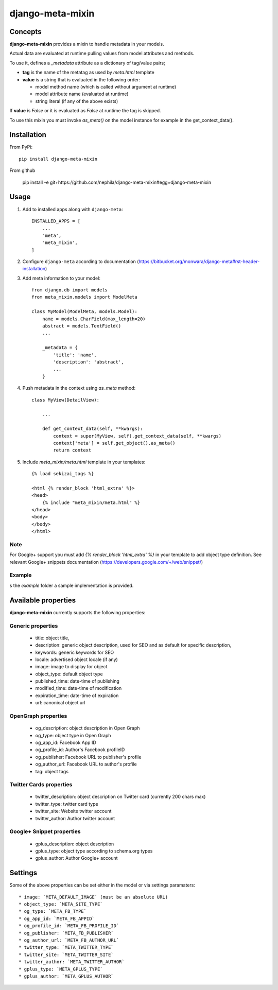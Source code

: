 =================
django-meta-mixin
=================

.. image:: https://badge.fury.io/py/django-meta-mixin.png
    :target: https://badge.fury.io/py/django-meta-mixin

.. image:: https://travis-ci.org/nephila/django-meta-mixin.png?branch=master
    :target: https://travis-ci.org/nephila/django-meta-mixin

.. image:: https://coveralls.io/repos/nephila/django-meta-mixin/badge.png?branch=master
    :target: https://coveralls.io/r/nephila/django-meta-mixin?branch=master

Concepts
--------

**django-meta-mixin** provides a mixin to handle metadata in your models.

Actual data are evaluated at runtime pulling values from model attributes and
methods.

To use it, defines a `_metadata` attribute as a dictionary of tag/value pairs;

* **tag** is the name of the metatag as used by `meta.html` template
* **value** is a string that is evaluated in the following order:

  * model method name (which is called without argument at runtime)
  * model attribute name (evaluated at runtime)
  * string literal (if any of the above exists)

If **value** is `False` or it is evaluated as `False` at runtime the tag is skipped.

To use this mixin you must invoke `as_meta()` on the model instance
for example in the get_context_data().



Installation
------------

From PyPi::

    pip install django-meta-mixin

From github

    pip install -e git+https://github.com/nephila/django-meta-mixin#egg=django-meta-mixin

Usage
-----

#. Add to installed apps along with ``django-meta``::

    INSTALLED_APPS = [
        ...
        'meta',
        'meta_mixin',
    ]

#. Configure ``django-meta`` according to documentation
   (https://bitbucket.org/monwara/django-meta#rst-header-installation)

#. Add meta information to your model::

    from django.db import models
    from meta_mixin.models import ModelMeta

    class MyModel(ModelMeta, models.Model):
        name = models.CharField(max_length=20)
        abstract = models.TextField()
        ...

        _metadata = {
            'title': 'name',
            'description': 'abstract',
            ...
        }

#. Push metadata in the context using `as_meta` method::

    class MyView(DetailView):

        ...

        def get_context_data(self, **kwargs):
            context = super(MyView, self).get_context_data(self, **kwargs)
            context['meta'] = self.get_object().as_meta()
            return context

#. Include `meta_mixin/meta.html` template in your templates::

    {% load sekizai_tags %}

    <html {% render_block 'html_extra' %}>
    <head>
        {% include "meta_mixin/meta.html" %}
    </head>
    <body>
    </body>
    </html>
    
Note
####
For Google+ support you must add `{% render_block 'html_extra' %}` in your template to add object type definition. See relevant Google+ snippets documentation (https://developers.google.com/+/web/snippet/)

Example
#######

s the `example` folder a sample implementation is provided.

Available properties
--------------------

**django-meta-mixin** currently supports the following properties:

Generic properties
##################
 * title: object title,
 * description: generic object description, used for SEO and as default for specific description,
 * keywords: generic keywords for SEO
 * locale: advertised object locale (if any)
 * image: image to display for object
 * object_type: default object type
 * published_time: date-time of publishing
 * modified_time: date-time of modification
 * expiration_time: date-time of expiration
 * url: canonical object url
 
OpenGraph properties
####################
 * og_description: object description in Open Graph
 * og_type: object type in Open Graph
 * og_app_id: Facebook App ID
 * og_profile_id: Author's Facebook profileID
 * og_publisher: Facebook URL to publisher's profile
 * og_author_url: Facebook URL to author's profile
 * tag: object tags
 
 
Twitter Cards properties
########################
 * twitter_description: object description on Twitter card (currently 200 chars max)
 * twitter_type: twitter card type
 * twitter_site: Website twitter account
 * twitter_author: Author twitter account

Google+ Snippet properties
##########################
 * gplus_description: object description
 * gplus_type: object type according to schema.org types
 * gplus_author: Author Google+ account

Settings
--------

Some of the above properties can be set either in the model or via settings paramaters::

 * image: `META_DEFAULT_IMAGE` (must be an absolute URL)
 * object_type: `META_SITE_TYPE`
 * og_type: `META_FB_TYPE`
 * og_app_id: `META_FB_APPID`
 * og_profile_id: `META_FB_PROFILE_ID`
 * og_publisher: `META_FB_PUBLISHER`
 * og_author_url: `META_FB_AUTHOR_URL`
 * twitter_type: `META_TWITTER_TYPE`
 * twitter_site: `META_TWITTER_SITE`
 * twitter_author: `META_TWITTER_AUTHOR`
 * gplus_type: `META_GPLUS_TYPE`
 * gplus_author: `META_GPLUS_AUTHOR`
